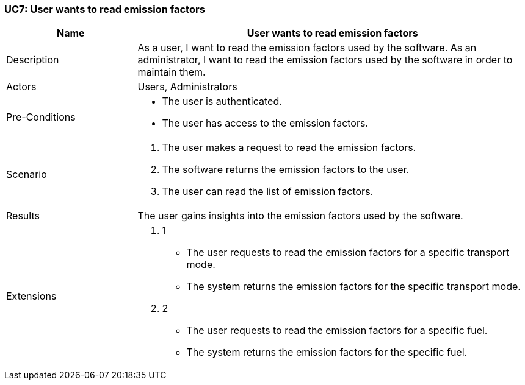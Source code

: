 [[UC7]]
=== UC7: User wants to read emission factors

[cols="1,3"]
|===
|Name | User wants to read emission factors

|Description | As a user, I want to read the emission factors used by the software.
As an administrator, I want to read the emission factors used by the software in order to maintain them.

|Actors | Users, Administrators

|Pre-Conditions a|
    - The user is authenticated.
    - The user has access to the emission factors.

|Scenario a|
1. The user makes a request to read the emission factors.
2. The software returns the emission factors to the user.
3. The user can read the list of emission factors.

|Results | The user gains insights into the emission factors used by the software.

|Extensions a|
1. 1
- The user requests to read the emission factors for a specific transport mode.
- The system returns the emission factors for the specific transport mode.
1. 2
- The user requests to read the emission factors for a specific fuel.
- The system returns the emission factors for the specific fuel.

|===